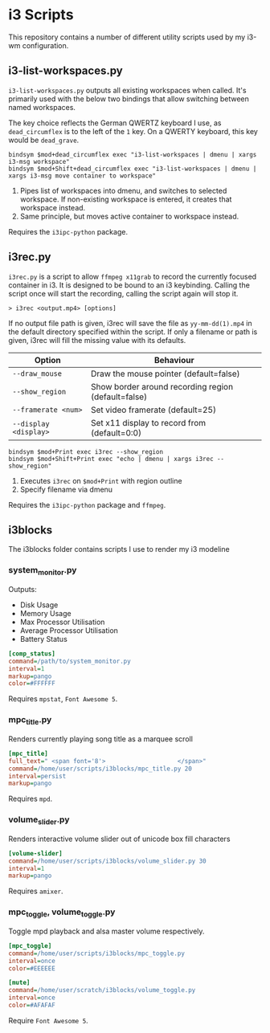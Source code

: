 * i3 Scripts 
This repository contains a number of different utility scripts used by my i3-wm configuration. 

** i3-list-workspaces.py 
=i3-list-workspaces.py= outputs all existing workspaces when called. It's primarily used with the below two bindings that allow switching between named workspaces.

The key choice reflects the German QWERTZ keyboard I use, as =dead_circumflex= is to the left of the =1= key. On a QWERTY keyboard, this key would be =dead_grave=. 

#+begin_src text 
bindsym $mod+dead_circumflex exec "i3-list-workspaces | dmenu | xargs i3-msg workspace"
bindsym $mod+Shift+dead_circumflex exec "i3-list-workspaces | dmenu | xargs i3-msg move container to workspace"
#+end_src

1. Pipes list of workspaces into dmenu, and switches to selected workspace. If non-existing workspace is entered, it creates that workspace instead. 
2. Same principle, but moves active container to workspace instead. 

Requires the =i3ipc-python= package.
** i3rec.py 
=i3rec.py= is a script to allow =ffmpeg x11grab= to record the currently focused container in i3. It is designed to be bound to an i3 keybinding. Calling the script once will start the recording, calling the script again will stop it. 

#+begin_src text 
> i3rec <output.mp4> [options] 
#+end_src

If no output file path is given, i3rec will save the file as =yy-mm-dd(1).mp4= in the default directory specified within the script. If only a filename or path is given, i3rec will fill the missing value with its defaults. 

| Option                | Behaviour                                           |
|-----------------------+-----------------------------------------------------|
| =--draw_mouse=        | Draw the mouse pointer (default=false)              |
| =--show_region=       | Show border around recording region (default=false) |
| =--framerate <num>=   | Set video framerate (default=25)                    |
| =--display <display>= | Set x11 display to record from (default=0:0)        |

#+begin_src text 
bindsym $mod+Print exec i3rec --show_region
bindsym $mod+Shift+Print exec "echo | dmenu | xargs i3rec --show_region"  
#+end_src

1. Executes =i3rec= on =$mod+Print= with region outline 
2. Specify filename via dmenu

Requires the =i3ipc-python= package and =ffmpeg=. 

** i3blocks 
The i3blocks folder contains scripts I use to render my i3 modeline
[[file:images/i3bar.png]]
*** system_monitor.py  
Outputs:  
- Disk Usage 
- Memory Usage 
- Max Processor Utilisation
- Average Processor Utilisation
- Battery Status

#+begin_src ini 
[comp_status]
command=/path/to/system_monitor.py
interval=1
markup=pango
color=#FFFFFF
#+end_src

Requires =mpstat=, =Font Awesome 5=. 
*** mpc_title.py 
Renders currently playing song title as a marquee scroll 

#+begin_src ini
[mpc_title]
full_text=" <span font='8'>                    </span>"
command=/home/user/scripts/i3blocks/mpc_title.py 20
interval=persist
markup=pango
#+end_src

Requires =mpd=.

*** volume_slider.py 
Renders interactive volume slider out of unicode box fill characters 

#+begin_src ini
[volume-slider]
command=/home/user/scripts/i3blocks/volume_slider.py 30
interval=1
markup=pango
#+end_src

Requires =amixer=. 

*** mpc_toggle, volume_toggle.py 
Toggle mpd playback and alsa master volume respectively. 

#+begin_src ini
[mpc_toggle]
command=/home/user/scripts/i3blocks/mpc_toggle.py 
interval=once
color=#EEEEEE

[mute]
command=/home/user/scratch/i3blocks/volume_toggle.py
interval=once
color=#AFAFAF
#+end_src

Require =Font Awesome 5=. 
